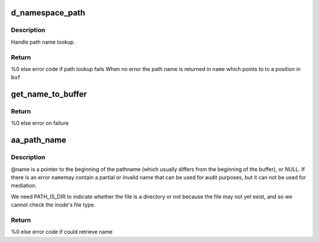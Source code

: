 .. -*- coding: utf-8; mode: rst -*-
.. src-file: security/apparmor/path.c

.. _`d_namespace_path`:

d_namespace_path
================

.. c:function:: int d_namespace_path(const struct path *path, char *buf, int buflen, char **name, int flags)

    lookup a name associated with a given path

    :param const struct path \*path:
        path to lookup  (NOT NULL)

    :param char \*buf:
        buffer to store path to  (NOT NULL)

    :param int buflen:
        length of \ ``buf``\ 

    :param char \*\*name:
        Returns - pointer for start of path name with in \ ``buf``\  (NOT NULL)

    :param int flags:
        flags controlling path lookup

.. _`d_namespace_path.description`:

Description
-----------

Handle path name lookup.

.. _`d_namespace_path.return`:

Return
------

%0 else error code if path lookup fails
When no error the path name is returned in \ ``name``\  which points to
to a position in \ ``buf``\ 

.. _`get_name_to_buffer`:

get_name_to_buffer
==================

.. c:function:: int get_name_to_buffer(const struct path *path, int flags, char *buffer, int size, char **name, const char **info)

    get the pathname to a buffer ensure dir / is appended

    :param const struct path \*path:
        path to get name for  (NOT NULL)

    :param int flags:
        flags controlling path lookup

    :param char \*buffer:
        buffer to put name in  (NOT NULL)

    :param int size:
        size of buffer

    :param char \*\*name:
        Returns - contains position of path name in \ ``buffer``\  (NOT NULL)

    :param const char \*\*info:
        *undescribed*

.. _`get_name_to_buffer.return`:

Return
------

%0 else error on failure

.. _`aa_path_name`:

aa_path_name
============

.. c:function:: int aa_path_name(const struct path *path, int flags, char **buffer, const char **name, const char **info)

    compute the pathname of a file

    :param const struct path \*path:
        path the file  (NOT NULL)

    :param int flags:
        flags controlling path name generation

    :param char \*\*buffer:
        buffer that \ :c:func:`aa_get_name`\  allocated  (NOT NULL)

    :param const char \*\*name:
        Returns - the generated path name if !error (NOT NULL)

    :param const char \*\*info:
        Returns - information on why the path lookup failed (MAYBE NULL)

.. _`aa_path_name.description`:

Description
-----------

@name is a pointer to the beginning of the pathname (which usually differs
from the beginning of the buffer), or NULL.  If there is an error \ ``name``\ 
may contain a partial or invalid name that can be used for audit purposes,
but it can not be used for mediation.

We need PATH_IS_DIR to indicate whether the file is a directory or not
because the file may not yet exist, and so we cannot check the inode's
file type.

.. _`aa_path_name.return`:

Return
------

%0 else error code if could retrieve name

.. This file was automatic generated / don't edit.

